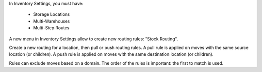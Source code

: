 In Inventory Settings, you must have:

 * Storage Locations
 * Multi-Warehouses
 * Multi-Step Routes

A new menu in Inventory Settings allow to create new routing rules:
"Stock Routing".

Create a new routing for a location, then pull or push routing rules.
A pull rule is applied on moves with the same source location (or children).
A push rule is applied on moves with the same destination location (or children).

Rules can exclude moves based on a domain. The order of the rules is important:
the first to match is used.
